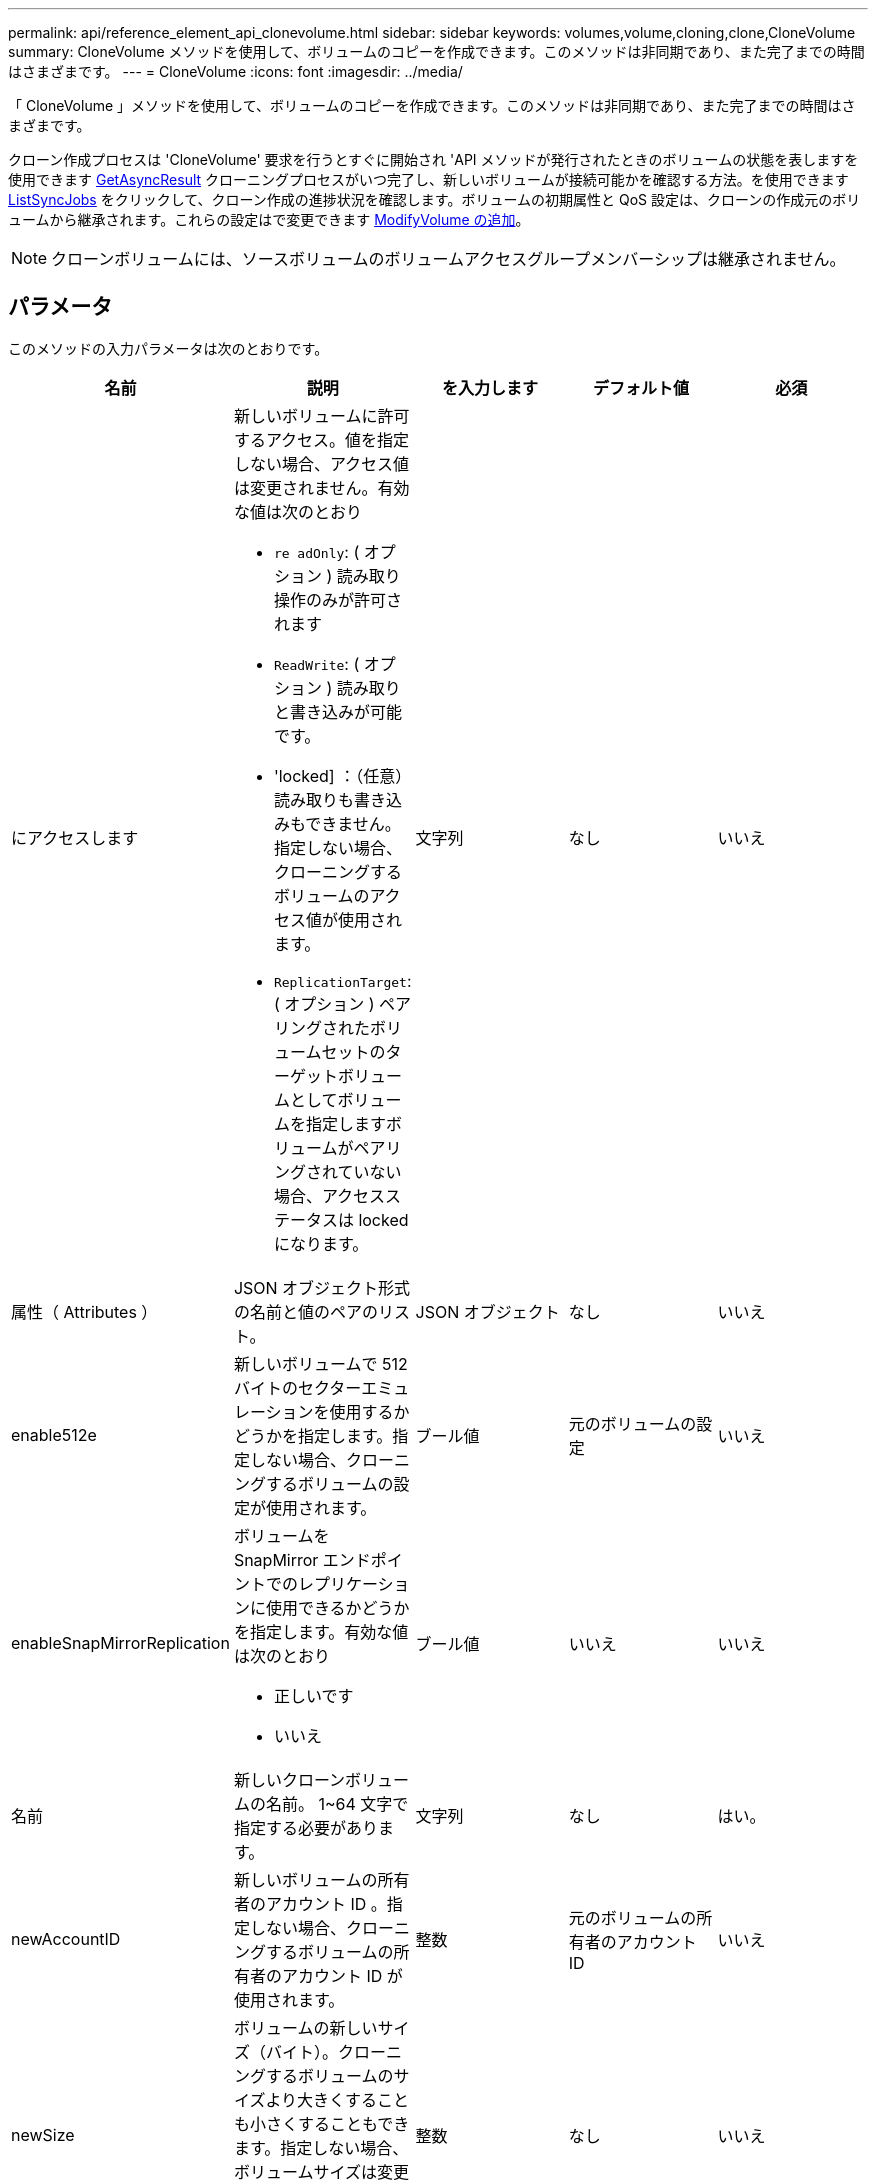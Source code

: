 ---
permalink: api/reference_element_api_clonevolume.html 
sidebar: sidebar 
keywords: volumes,volume,cloning,clone,CloneVolume 
summary: CloneVolume メソッドを使用して、ボリュームのコピーを作成できます。このメソッドは非同期であり、また完了までの時間はさまざまです。 
---
= CloneVolume
:icons: font
:imagesdir: ../media/


[role="lead"]
「 CloneVolume 」メソッドを使用して、ボリュームのコピーを作成できます。このメソッドは非同期であり、また完了までの時間はさまざまです。

クローン作成プロセスは 'CloneVolume' 要求を行うとすぐに開始され 'API メソッドが発行されたときのボリュームの状態を表しますを使用できます xref:reference_element_api_getasyncresult.adoc[GetAsyncResult] クローニングプロセスがいつ完了し、新しいボリュームが接続可能かを確認する方法。を使用できます xref:reference_element_api_listsyncjobs.adoc[ListSyncJobs] をクリックして、クローン作成の進捗状況を確認します。ボリュームの初期属性と QoS 設定は、クローンの作成元のボリュームから継承されます。これらの設定はで変更できます xref:reference_element_api_modifyvolume.adoc[ModifyVolume の追加]。


NOTE: クローンボリュームには、ソースボリュームのボリュームアクセスグループメンバーシップは継承されません。



== パラメータ

このメソッドの入力パラメータは次のとおりです。

|===
| 名前 | 説明 | を入力します | デフォルト値 | 必須 


 a| 
にアクセスします
 a| 
新しいボリュームに許可するアクセス。値を指定しない場合、アクセス値は変更されません。有効な値は次のとおり

* `re adOnly`: ( オプション ) 読み取り操作のみが許可されます
* `ReadWrite`: ( オプション ) 読み取りと書き込みが可能です。
* 'locked] ：（任意）読み取りも書き込みもできません。指定しない場合、クローニングするボリュームのアクセス値が使用されます。
* `ReplicationTarget`: ( オプション ) ペアリングされたボリュームセットのターゲットボリュームとしてボリュームを指定しますボリュームがペアリングされていない場合、アクセスステータスは locked になります。

 a| 
文字列
 a| 
なし
 a| 
いいえ



 a| 
属性（ Attributes ）
 a| 
JSON オブジェクト形式の名前と値のペアのリスト。
 a| 
JSON オブジェクト
 a| 
なし
 a| 
いいえ



 a| 
enable512e
 a| 
新しいボリュームで 512 バイトのセクターエミュレーションを使用するかどうかを指定します。指定しない場合、クローニングするボリュームの設定が使用されます。
 a| 
ブール値
 a| 
元のボリュームの設定
 a| 
いいえ



 a| 
enableSnapMirrorReplication
 a| 
ボリュームを SnapMirror エンドポイントでのレプリケーションに使用できるかどうかを指定します。有効な値は次のとおり

* 正しいです
* いいえ

 a| 
ブール値
 a| 
いいえ
 a| 
いいえ



 a| 
名前
 a| 
新しいクローンボリュームの名前。 1~64 文字で指定する必要があります。
 a| 
文字列
 a| 
なし
 a| 
はい。



 a| 
newAccountID
 a| 
新しいボリュームの所有者のアカウント ID 。指定しない場合、クローニングするボリュームの所有者のアカウント ID が使用されます。
 a| 
整数
 a| 
元のボリュームの所有者のアカウント ID
 a| 
いいえ



 a| 
newSize
 a| 
ボリュームの新しいサイズ（バイト）。クローニングするボリュームのサイズより大きくすることも小さくすることもできます。指定しない場合、ボリュームサイズは変更されません。サイズは最も近い 1MB 単位のサイズに切り上げられます。
 a| 
整数
 a| 
なし
 a| 
いいえ



 a| 
Snapshot ID
 a| 
クローンのソースとして使用される Snapshot の ID 。ID を指定しない場合は、現在のアクティブボリュームが使用されます。
 a| 
整数
 a| 
なし
 a| 
いいえ



 a| 
ボリューム ID
 a| 
クローニングするボリュームの ID 。
 a| 
整数
 a| 
なし
 a| 
はい。

|===


== 戻り値

このメソッドの戻り値は次のとおりです。

|===


| 名前 | 説明 | を入力します 


 a| 
asyncHandle
 a| 
処理結果の取得に使用されるハンドル値。
 a| 
整数



 a| 
クローン ID
 a| 
新しいクローンボリュームのクローン ID 。
 a| 
整数



 a| 
カーブ（ Curve ）
 a| 
クローンに適用された QoS curve 値。
 a| 
JSON オブジェクト



 a| 
ボリューム
 a| 
新しいクローンボリュームの情報を含むオブジェクト。
 a| 
xref:reference_element_api_volume.adoc[ボリューム]



 a| 
ボリューム ID
 a| 
新しいクローンボリュームの ID 。
 a| 
整数

|===


== 要求例

このメソッドの要求例を次に示します。

[listing]
----
{
   "method": "CloneVolume",
   "params": {
      "volumeID" : 5,
      "name"  : "mysqldata-snapshot1",
      "access" : "readOnly"
   },
   "id" : 1
}
----


== 応答例

このメソッドの応答例を次に示します。

[listing]
----
{
  "id": 1,
  "result": {
      "asyncHandle": 42,
      "cloneID": 37,
      "volume": {
          "access": "readOnly",
          "accountID": 1,
          "attributes": {},
          "blockSize": 4096,
          "createTime": "2016-03-31T22:26:03Z",
          "deleteTime": "",
          "enable512e": true,
          "iqn": "iqn.2010-01.com.solidfire:jyay.mysqldata-snapshot1.680",
          "name": "mysqldata-snapshot1",
          "purgeTime": "",
          "qos": {
              "burstIOPS": 100,
              "burstTime": 60,
              "curve": {
                  "4096": 100,
                  "8192": 160,
                  "16384": 270,
                  "32768": 500,
                  "65536": 1000,
                  "131072": 1950,
                  "262144": 3900,
                  "524288": 7600,
                  "1048576": 15000
              },
              "maxIOPS": 100,
              "minIOPS": 50
          },
          "scsiEUIDeviceID": "6a796179000002a8f47acc0100000000",
          "scsiNAADeviceID": "6f47acc1000000006a796179000002a8",
          "sliceCount": 0,
          "status": "init",
          "totalSize": 1000341504,
          "virtualVolumeID": null,
          "volumeAccessGroups": [],
          "volumeID": 680,
          "volumePairs": []
      },
      "volumeID": 680
  }
}
----


== 新規導入バージョン

9.6



== 詳細については、こちらをご覧ください

* xref:reference_element_api_getasyncresult.adoc[GetAsyncResult]
* xref:reference_element_api_listsyncjobs.adoc[ListSyncJobs]
* xref:reference_element_api_modifyvolume.adoc[ModifyVolume の追加]

